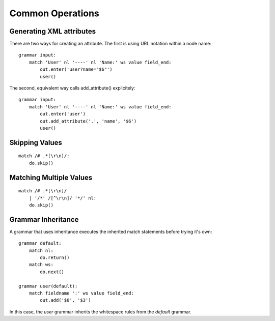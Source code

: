 Common Operations
=================

Generating XML attributes
~~~~~~~~~~~~~~~~~~~~~~~~~

There are two ways for creating an attribute. The first is using URL
notation within a node name:

::

    grammar input:
        match 'User' nl '----' nl 'Name:' ws value field_end:
            out.enter('user?name="$6"')
            user()

The second, equivalent way calls add\_attribute() explicitely:

::

    grammar input:
        match 'User' nl '----' nl 'Name:' ws value field_end:
            out.enter('user')
            out.add_attribute('.', 'name', '$6')
            user()

Skipping Values
~~~~~~~~~~~~~~~

::

    match /# .*[\r\n]/:
        do.skip()

Matching Multiple Values
~~~~~~~~~~~~~~~~~~~~~~~~

::

    match /# .*[\r\n]/
        | '/*' /[^\r\n]/ '*/' nl:
        do.skip()

Grammar Inheritance
~~~~~~~~~~~~~~~~~~~

A grammar that uses inheritance executes the inherited match statements
before trying it's own::

    grammar default:
        match nl:
            do.return()
        match ws:
            do.next()

    grammar user(default):
        match fieldname ':' ws value field_end:
            out.add('$0', '$3')

In this case, the *user* grammar inherits the whitespace rules from the
*default* grammar.
